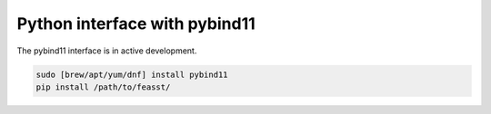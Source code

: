 ******************************
Python interface with pybind11
******************************

The pybind11 interface is in active development.

.. code-block:: bash

    sudo [brew/apt/yum/dnf] install pybind11
    pip install /path/to/feasst/
